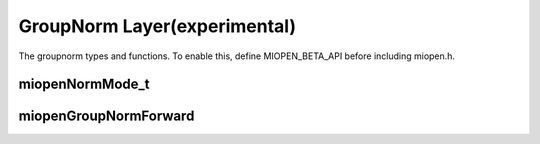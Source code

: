 
GroupNorm Layer(experimental)
=============================

The groupnorm types and functions.
To enable this, define MIOPEN_BETA_API before including miopen.h.


miopenNormMode_t
-----------------------

.. doxygenenum::  miopenNormMode_t

miopenGroupNormForward
----------------------------------

.. doxygenfunction::  miopenGroupNormForward

